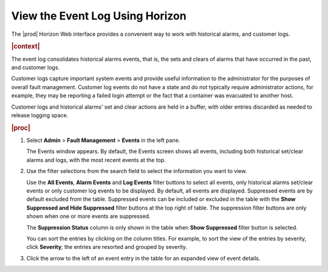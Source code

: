 
.. ubf1552680722858
.. _viewing-the-event-log-using-horizon:

================================
View the Event Log Using Horizon
================================

The |prod| Horizon Web interface provides a convenient way to work with
historical alarms, and customer logs.

.. rubric:: |context|

The event log consolidates historical alarms events, that is, the sets and
clears of alarms that have occurred in the past, and customer logs.

Customer logs capture important system events and provide useful information
to the administrator for the purposes of overall fault management. Customer
log events do not have a state and do not typically require administrator
actions, for example, they may be reporting a failed login attempt or the fact
that a container was evacuated to another host.

Customer logs and historical alarms' set and clear actions are held in a
buffer, with older entries discarded as needed to release logging space.

.. rubric:: |proc|

#.  Select **Admin** \> **Fault Management** \> **Events** in the left pane.

    The Events window appears. By default, the Events screen shows all events,
    including both historical set/clear alarms and logs, with the most recent
    events at the top.

#.  Use the filter selections from the search field to select the information
    you want to view.

    Use the **All Events**, **Alarm Events** and **Log Events** filter buttons
    to select all events, only historical alarms set/clear events or only
    customer log events to be displayed. By default, all events are displayed.
    Suppressed events are by default excluded from the table. Suppressed events
    can be included or excluded in the table with the **Show Suppressed and Hide
    Suppressed** filter buttons at the top right of table. The suppression filter
    buttons are only shown when one or more events are suppressed.

    The **Suppression Status** column is only shown in the table when
    **Show Suppressed** filter button is selected.

    .. image:: figures/psa1567524091300.png

    You can sort the entries by clicking on the column titles. For example, to
    sort the view of the entries by severity, click **Severity**; the entries
    are resorted and grouped by severity.

#.  Click the arrow to the left of an event entry in the table for an expanded
    view of event details.